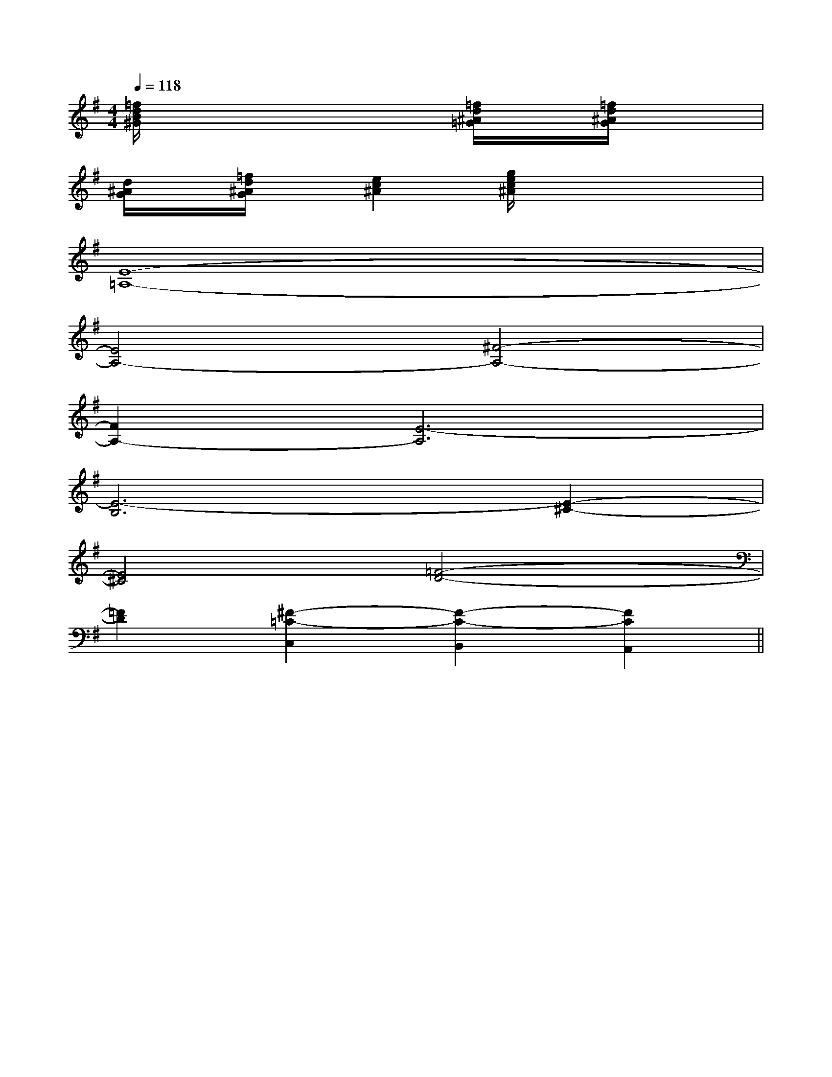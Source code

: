 X:1
T:
M:4/4
L:1/8
Q:1/4=118
K:G
%1sharps
%%MIDI program 0
V:1
%%MIDI program 0
[=f/2d/2B/2^G/2]x4x/2[=f/2d/2^A/2=G/2]x/2[=f/2d/2^A/2G/2]x3/2|
[d/2^A/2G/2]x/2[=f/2d/2^A/2G/2]x/2[e2c2^A2][g/2e/2c/2^A/2]x3x/2|
[E8-=A,8-]|
[E4A,4-][^F4-A,4-]|
[F2A,2-][E6-A,6]|
[E6-B,6][E2-^C2-]|
[E4^C4][=F4-D4-]|
[=F2D2][^F2-=C2-C,2][F2-C2-B,,2][F2C2A,,2]||
|
|
|
|
|
|
|
|
|
|
|
|
|
|
[C-A,-E,-A,,-][C-A,-E,-A,,-][C-A,-E,-A,,-][C-A,-E,-A,,-][C-A,-E,-A,,-][C-A,-E,-A,,-][C-A,-E,-A,,-][C-A,-E,-A,,-][C-A,-E,-A,,-][C-A,-E,-A,,-][C-A,-E,-A,,-][C-A,-E,-A,,-][C-A,-E,-A,,-][C-A,-E,-A,,-][C-A,-E,-A,,-][E8[E8[E8[E8[E8[E8[E8[E8[E8[E8[E8[E8[E8[E8[E83/2e'3/2e'3/2e'3/2e'3/2e'3/2e'3/2e'3/2e'3/2e'3/2e'3/2e'3/2e'3/2e'3/2e'3/2e'F4-FF4-FF4-FF4-FF4-FF4-FF4-FF4-FF4-FF4-FF4-FF4-FF4-FF4-FF4-F[A/2-C/2-F,/2][A/2-C/2-F,/2][A/2-C/2-F,/2][A/2-C/2-F,/2][A/2-C/2-F,/2][A/2-C/2-F,/2][A/2-C/2-F,/2][A/2-C/2-F,/2][A/2-C/2-F,/2][A/2-C/2-F,/2][A/2-C/2-F,/2][A/2-C/2-F,/2][A/2-C/2-F,/2][A/2-C/2-F,/2][A/2-C/2-F,/2]3/2^D,3/2]3/2^D,3/2]3/2^D,3/2]3/2^D,3/2]3/2^D,3/2]3/2^D,3/2]3/2^D,3/2]3/2^D,3/2]3/2^D,3/2]3/2^D,3/2]3/2^D,3/2]3/2^D,3/2]3/2^D,3/2]3/2^D,3/2]3/2^D,3/2][G,D,G,,-][G,D,G,,-][G,D,G,,-][G,D,G,,-][G,D,G,,-][G,D,G,,-][G,D,G,,-][G,D,G,,-][G,D,G,,-][G,D,G,,-][G,D,G,,-][G,D,G,,-][G,D,G,,-][G,D,G,,-][G,D,G,,-][B6-G6-E6-][B6-G6-E6-][B6-G6-E6-][B6-G6-E6-][B6-G6-E6-][B6-G6-E6-][B6-G6-E6-][B6-G6-E6-][B6-G6-E6-][B6-G6-E6-][B6-G6-E6-][B6-G6-E6-][B6-G6-E6-][B6-G6-E6-][B6-G6-E6-][c/2-_A/2[c/2-_A/2[c/2-_A/2[c/2-_A/2[c/2-_A/2[c/2-_A/2[c/2-_A/2[c/2-_A/2[c/2-_A/2[c/2-_A/2[c/2-_A/2[c/2-_A/2[c/2-_A/2[c/2-_A/2[c/2-_A/2[B6-G6-E6-][B6-G6-E6-][B6-G6-E6-][B6-G6-E6-][B6-G6-E6-][B6-G6-E6-][B6-G6-E6-][B6-G6-E6-][B6-G6-E6-][B6-G6-E6-][B6-G6-E6-][B6-G6-E6-][B6-G6-E6-]gfgfgfgfgfgfgfgfgfgfgfgfgfgfgf[e/2B/2-G/2-E/2-][e/2B/2-G/2-E/2-][e/2B/2-G/2-E/2-][e/2B/2-G/2-E/2-][e/2B/2-G/2-E/2-][e/2B/2-G/2-E/2-][e/2B/2-G/2-E/2-][e/2B/2-G/2-E/2-][e/2B/2-G/2-E/2-][e/2B/2-G/2-E/2-][e/2B/2-G/2-E/2-][e/2B/2-G/2-E/2-][e/2B/2-G/2-E/2-][e/2B/2-G/2-E/2-][e/2B/2-G/2-E/2-][A-F-D-A,-D,-][A-F-D-A,-D,-][A-F-D-A,-D,-][A-F-D-A,-D,-][A-F-D-A,-D,-][A-F-D-A,-D,-][A-F-D-A,-D,-][A-F-D-A,-D,-][A-F-D-A,-D,-][A-F-D-A,-D,-][A-F-D-A,-D,-][A-F-D-A,-D,-][A-F-D-A,-D,-][A-F-D-A,-D,-][A-F-D-A,-D,-]^A,/2-=F,/2-^A,,/2-]^A,/2-=F,/2-^A,,/2-]^A,/2-=F,/2-^A,,/2-]^A,/2-=F,/2-^A,,/2-]^A,/2-=F,/2-^A,,/2-]^A,/2-=F,/2-^A,,/2-]^A,/2-=F,/2-^A,,/2-]^A,/2-=F,/2-^A,,/2-]^A,/2-=F,/2-^A,,/2-]^A,/2-=F,/2-^A,,/2-]^A,/2-=F,/2-^A,,/2-]^A,/2-=F,/2-^A,,/2-]^A,/2-=F,/2-^A,,/2-]^A,/2-=F,/2-^A,,/2-]^A,/2-=F,/2-^A,,/2-][E/2-C/2-A,/2-E,/2-A,,/2][E/2-C/2-A,/2-E,/2-A,,/2][E/2-C/2-A,/2-E,/2-A,,/2][E/2-C/2-A,/2-E,/2-A,,/2][E/2-C/2-A,/2-E,/2-A,,/2][E/2-C/2-A,/2-E,/2-A,,/2][E/2-C/2-A,/2-E,/2-A,,/2][E/2-C/2-A,/2-E,/2-A,,/2][E/2-C/2-A,/2-E,/2-A,,/2][E/2-C/2-A,/2-E,/2-A,,/2][E/2-C/2-A,/2-E,/2-A,,/2][E/2-C/2-A,/2-E,/2-A,,/2][E/2-C/2-A,/2-E,/2-A,,/2][E/2-C/2-A,/2-E,/2-A,,/2][E/2-C/2-A,/2-E,/2-A,,/2][A,/2-D,/2-][A,/2-D,/2-][A,/2-D,/2-][A,/2-D,/2-][A,/2-D,/2-][A,/2-D,/2-][A,/2-D,/2-][A,/2-D,/2-][A,/2-D,/2-][A,/2-D,/2-]